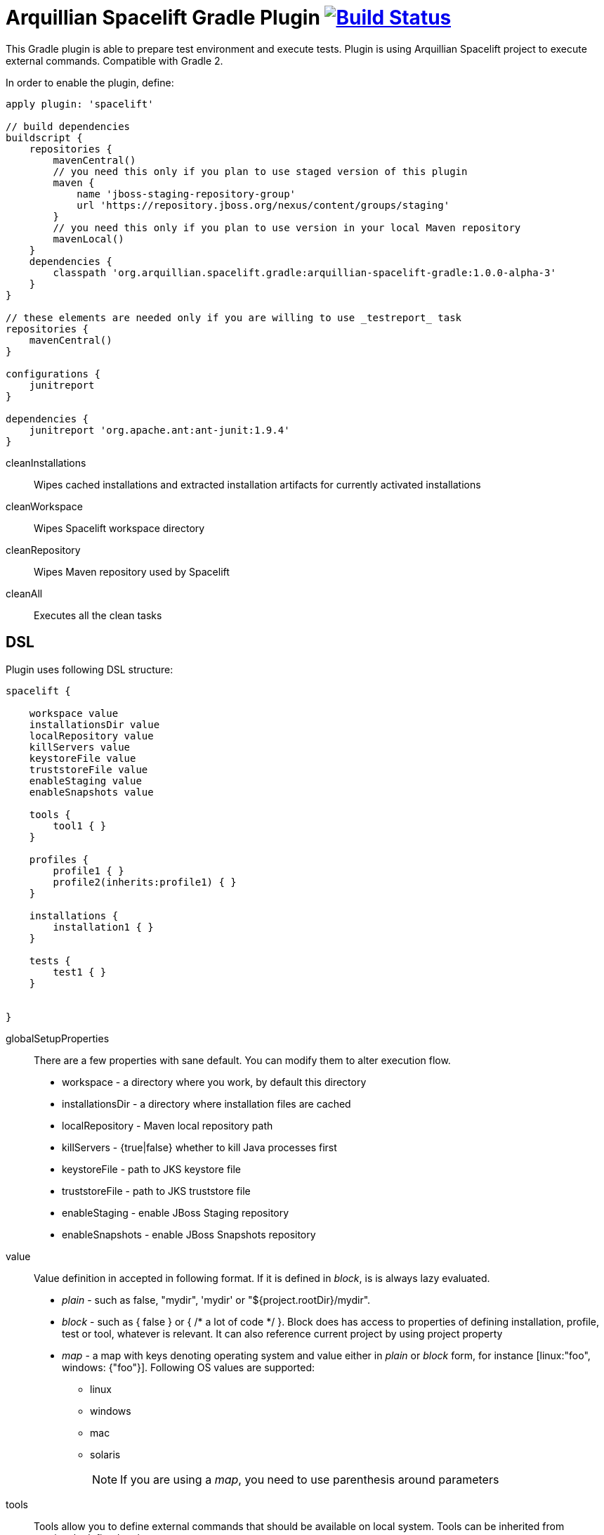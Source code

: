 = Arquillian Spacelift Gradle Plugin image:https://travis-ci.org/arquillian/arquillian-spacelift-gradle-plugin.svg["Build Status", link="https://travis-ci.org/arquillian/arquillian-spacelift-gradle-plugin"]

This Gradle plugin is able to prepare test environment and execute tests.
Plugin is using Arquillian Spacelift project to execute external commands. Compatible with Gradle 2.

In order to enable the plugin, define:

[source,groovy]
----
apply plugin: 'spacelift'

// build dependencies
buildscript {
    repositories {
        mavenCentral()
        // you need this only if you plan to use staged version of this plugin
        maven {
            name 'jboss-staging-repository-group'
            url 'https://repository.jboss.org/nexus/content/groups/staging'
        }
        // you need this only if you plan to use version in your local Maven repository
        mavenLocal()
    }
    dependencies {
        classpath 'org.arquillian.spacelift.gradle:arquillian-spacelift-gradle:1.0.0-alpha-3'
    }
}

// these elements are needed only if you are willing to use _testreport_ task
repositories {
    mavenCentral()
}

configurations {
    junitreport
}

dependencies {
    junitreport 'org.apache.ant:ant-junit:1.9.4'
}
----


cleanInstallations::
    Wipes cached installations and extracted installation artifacts for currently activated installations
cleanWorkspace::
    Wipes Spacelift workspace directory
cleanRepository::
    Wipes Maven repository used by Spacelift
cleanAll::
    Executes all the +clean+ tasks

== DSL

Plugin uses following DSL structure:

[code,groovy]
----
spacelift {

    workspace value
    installationsDir value
    localRepository value
    killServers value
    keystoreFile value
    truststoreFile value
    enableStaging value
    enableSnapshots value

    tools {
        tool1 { }
    }

    profiles {
        profile1 { }
        profile2(inherits:profile1) { }
    }

    installations {
        installation1 { }
    }

    tests {
        test1 { }
    }

    
}
----

globalSetupProperties::
    There are a few properties with sane default. You can modify them to alter execution flow.
+
* +workspace+ - a directory where you work, by default this directory 
* +installationsDir+ - a directory where installation files are cached
* +localRepository+ - Maven local repository path
* +killServers+ - {true|false} whether to kill Java processes first
* +keystoreFile+ - path to JKS keystore file
* +truststoreFile+ - path to JKS truststore file
* +enableStaging+ - enable JBoss Staging repository
* +enableSnapshots+ - enable JBoss Snapshots repository


value::
    Value definition in accepted in following format. If it is defined in _block_, is is always lazy evaluated.
+
* _plain_ - such as +false+, +"mydir"+, +'mydir'+ or +"${project.rootDir}/mydir"+.
* _block_ - such as +{ false }+ or +{ /* a lot of code */ }+. Block does has access to properties of defining installation, profile, test or tool, whatever is relevant. It can also reference current project by using +project+ property
* _map_ - a map with keys denoting operating system and value either in _plain_ or _block_ form, for instance +[linux:"foo", windows: {"foo"}]+. Following OS values are supported:
** +linux+
** +windows+
** +mac+
** +solaris+
+
 
NOTE: If you are using a _map_, you need to use parenthesis around parameters

tools::
    Tools allow you to define external commands that should be available on local system. Tools can be inherited from previously defined tools.
+
[source,groovy]
----
toolName {
    command value
}
----
+
command::
    Command defines what will be executed. In case you provide _string_ or _list of strings_, it will be transformed to 
    Spacelift +CommandTool+. In case you are using _block_, you are supposed to return +CommandTool+. In case of
    map, you can use *windows*, *linux*, *mac* and *solaris* keys that will match the platform. The block will register a +CommandTool+ 
    you can retrieve by +GradleSpacelift.tools('toolName')+ later on.
    Following tools are always expected to be present: _ant_ and _mvn_

profiles::
    Profiles consist of installations to be installed and tests to be executed. You can use -P__profileName__ to trigger
    specific profile, otherwise default profile is triggered. _default_ profile is expected to be present. Note, you need
    define profileName quoted in case of _default_. Profiles can be inherited from previous created profiles.
+
[source,groovy]
----
profileName {
    enabledInstallations 'installation1', 'installation2'
    tests 'test1', 'test3', 'test27'
    excludedTests 'test3'
}
----
+

You can exclude tests from execution by _excludedTests_ on profile where you specify which tests you do not want to execute. By triggering the above profile, only _test1_ and _test27_ will be executed.

NOTE: You can also use +*+ to enable all defined installations and or tests for profile. And you can also use _value_ notion and construct a list of strings to match installation names.


installations::
    Installations provides a way how to bring additional tools to you test environment. Installation is automatically downloaded
    or fetched from local cache and extracted, based on current OS. Installations can be inherited from previously defined installations.
+
[source,groovy]
----
installationName {
    product value
    version value
    fileName value
    remoteUrl value
    home value
    autoExtract value
    forceReinstall value 
    preconditions value 
    }
    extractMapper { /* Any UncompressTool call(s) */ }
    tools {
        tool1 {
            command value
        }
    }
    postActions {
    }
}
otherInstallation(inherits:installationName) {
    // reuses all values from installationName and then redefines home directory
    home newValue
}
----
+
Following properties are used::

* product - name of product, used for storing installation in _installationsDir_
* version - version of product, used for storing installation in _installationsDir_
* fileName - name of file as downloaded in _workspace_. Can be map, same keys as for _tool_
* remoteUrl - URL where to download from. Can be map, same keys as for _tool_
* home - name of dir in _workspace_ where installation is extracted. Can be map, same keys as for _tool_
* autoExtract - by default +true+, consider installation an archive and extract it to _workspace_ directory
* forceReinstall - by default +false+, ignores installation download and extract if already available in _installationDir_ or extracted in _workspace_
* extractMapper - optional calls on https://github.com/arquillian/arquillian-spacelift/blob/master/spacelift-impl/src/main/java/org/arquillian/spacelift/tool/basic/UncompressTool.java[UncompressTool] performed prior extraction happens. For instance, this removes first directory from extracted path and extracts archive to directory defined by +home+
+
[source]
----
extractMapper {
    toDir(home)
    cutdirs()
}
----
+
* tools - allows to define tool(s) that will be available after installation is done, same syntax as _tools_ block_
* postActions - defines actions to be performed after installation is extracted
* preconditions - this closure is optional and when specified, it has to return boolean value. If it returns false, installation is skipped, if true, installation is executed.

tests::
    Tests define a block of commands to be executed in *test* Gradle task. If you provide +dataProvider+ block, test
    execution (including before and after test phases) will iterate over data provided. Tests can inherit from previously defined tests

[source,groovy]
----
testName {
    dataProvider {
        // return an array here, allows to parametrize tests
    }
    beforeSuite { 
        // executed once prior all tests
    }
    beforeTest { value ->
        // executed prior test
    }
    execute { value ->
        // your commands here
    }
    afterTest { value ->
        // executed after test
    }
    afterSuite {
        // executed once prior all tests
    }
}
----

== Execution parameters

It is possible to modify what tests will be run and what installations will be installed. Apart from profile option, you can use:

[source,bash]
----
-Pinstallations=comma,separated,values
-Ptests=comma,separated,values
----

This will ignore installations and tests defined by profile and instead will install +comma+, +separated+ and +value+. If _test_ task is executed,
it will perform test execution for tests +comma+, +separated+ and +value+.

If you need to reference profile, installations or tests from Gradle script, these are exposed as:

* +project.selectedProfile+
* +project.selectedInstallations+
* +project.selectedTests+

All represented by appropriate object.

=== Manual profile definitions

In cases you want to execute only a subset of installations or tests of given profile, you can combine activated profile with manual
override of installations and or tests.

For instance, following call installs all installations from *default* profile but executes only *myTestName* test.

[code,bash]
----
gradle -Pdefault -Ptests=myTestName test
----

Whereas this call completely ignores profile and installs *myTestNameRequirement* and then executes *myTestName*:

[code,bash]
----
gradle -Pinstallations=myTestNameRequirement -Ptests=myTestName test
----

NOTE: If you want to skip tests or installations altogether, use following syntax +gradle -Pinstallations= test+


== Default values

Groovy allows user to specify additional project properties using +ext+ block:

[source,groovy]
----
ext {
    property = value
}
----

You can use this block to store global objects needed during execution.
The plugin additionally allows following goodies for property definitions:

Default values::
    If a property starts with +default+, it is used if user won't override it from command line. Example: +defaultAndroidVersion=19+ will 
    become available as +androidVersion+ property in the project.
Overriding default values::
    User can override any default value by using +-PpropertyName=value+ from command line. Example: +-PandroidVersion=17,18+ will override
    +defaultAndroidVersion+ value with +[18,19]+.
Parsing of user supplied values::
    User defined properties on command line are automatically split by +,+ character and converted into array.

== Spacelift Tools and Task

You can benefit from following tools and tasks, either from Spacelift itself or provided by this plugin:

* DownloadTool - downloads a file
* UnzipTool - extracts a zip file
* CommandTool - executes external command
* AntExecutor - executes Ant command. Requires _ant_ tool
* MavenExecutor - executes Maven command. Requires _mvn_ tool
* JavaExecutor - executes Java command. Requires _java_ tool
* XmlFileLoader - loads xml from file into +Node+
* XmlTextLoader - loads xml from text into +Node+
* XmlUpdater - stores +Node+ into file
* ArquillianXmlUpdater - updates container and/or extension properties in _arquillian.xml_ files
* PomXmlUpdater - updates properties in _pom.xml_ files
* SettingsXmlUpdater - updates _settings.xml_ with additional repositories, sets +localRepository+
* KillJavas - kills running Java processes (Selenium, JBoss AS/WildFly containers) and processes occupying ports
* StandaloneXmlUpdater - allows to add keystore/truststore configuration to _standalone.xml_
* DomainXmlUpdater - allows to add keystore/truststore configuration to _domain.xml_
* AndroidSdkUpdater - allows to fetch binaries for specific Android SDK target - you need to agree with Android SDK license first. Requires _android_ tool.
* AndroidSdkOptForStats - allows to opt out for stats - you need to agree with Android SDK license first
* AndroidEmulatorStarter - starts Android emulator
* AndroidEmulatorStopper - stops Android emulator
* AVDCreator - creates Android Virtual Devices
* CordovaExecutor - executes Cordova commands
* RHELVersion - determines version of RHEL system

== Release new version

Follow this process to release new version:

1. Update version to release version in _build.gradle_
2. Execute +gradle publish -Dmaven.settings=/path/to/settings.xml+. Note that your settings.xml need to contain JBoss Nexus repository configuration, according to
    *Deploy to the JBoss Repository* section at https://developer.jboss.org/wiki/MavenGettingStarted-Developers
3. Tag current commit via +git tag+
4. Bump version to next development version

== Releasing SNAPSHOT version to local Maven Repository

In order to build and publish SNAPSHOT plugin, use +gradle build publishToMavenLocal+.

